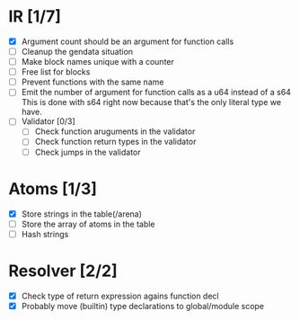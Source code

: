 
* IR [1/7]
  - [X] Argument count should be an argument for function calls
  - [ ] Cleanup the gendata situation
  - [ ] Make block names unique with a counter
  - [ ] Free list for blocks
  - [ ] Prevent functions with the same name
  - [ ] Emit the number of argument for function calls as a u64 instead of a s64
         This is done with s64 right now because that's the only literal type we
         have. 
  - [ ] Validator [0/3]
    - [ ] Check function aruguments in the validator
    - [ ] Check function return types in the validator
    - [ ] Check jumps in the validator
    
* Atoms [1/3]
  - [X] Store strings in the table(/arena)
  - [ ] Store the array of atoms in the table 
  - [ ] Hash strings

* Resolver [2/2]
  - [X] Check type of return expression agains function decl
  - [X] Probably move (builtin) type declarations to global/module scope
